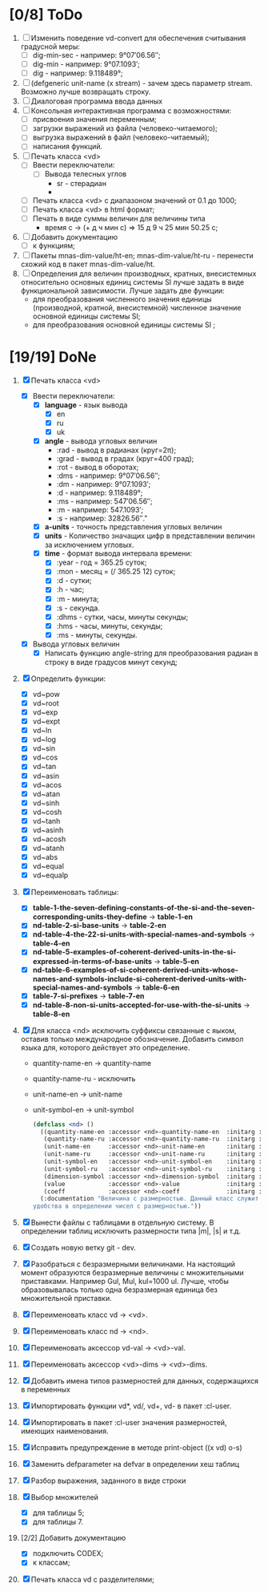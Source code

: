 * [0/8] ToDo
1. [ ] Изменить поведение vd-convert для обеспечения считывания
   градусной меры:
   - [ ] dig-min-sec - например: 9°07′06.56″;
   - [ ] dig-min - например: 9°07.1093′;
   - [ ] dig - например: 9.118489°;

2. [ ] (defgeneric unit-name (x stream) - зачем здесь параметр
   stream. Возможно лучше возвращать строку.
3. [ ] Диалоговая программа ввода данных
4. [ ] Консольная интерактивная программа с возможностями:
   - [ ] присвоения значения переменным;
   - [ ] загрузки выражений из файла (человеко-читаемого);
   - [ ] выгрузка выражений в файл (человеко-читаемый);
   - [ ] написания функций.
5. [-] Печать класса <vd>
   - [-] Ввести переключатели:
     - [ ] Вывода телесных углов
       - sr - стерадиан
       - 
   - [ ] Печать класса <vd> с диапазоном значений от 0.1 до 1000;
   - [ ] Печать класса <vd> в html формат;
   - [ ] Печать в виде суммы величин для величины типа
     - время c -> (+ д ч мин с) => 15 д 9 ч 25 мин 50.25 с;
6. [ ] Добавить документацию
   - [ ] к функциям;
7. [ ] Пакеты mnas-dim-value/ht-en; mnas-dim-value/ht-ru - перенести
   схожий код в пакет mnas-dim-value/ht.
8. [ ] Определения для величин производных, кратных, внесистемных
   относительно основных единиц системы SI лучше задать в виде
   функциональной зависимости. Лучше задать две функции:
   - для преобразования численного значения единицы (производной,
     кратной, внесистемной) численное значение основной единицы
     системы SI;
   - для преобразования основной единицы системы SI ;

* [19/19] DoNe
1. [X] Печать класса <vd>
   - [X] Ввести переключатели:
     - [X] *language* - язык вывода
       - [X] en
       - [X] ru
       - [X] uk
     - [X] *angle* - вывода угловых величин
       - :rad  - вывод в радианах (круг=2π);
       - :grad - вывод в градах (круг=400 град);
       - :rot  - вывод в оборотах;
       - :dms  - например: 9°07′06.56″;
       - :dm   - например: 9°07.1093′;
       - :d    - например: 9.118489°;
       - :ms   - например: 547′06.56″;
       - :m    - например: 547.1093′;
       - :s    - например: 32826.56″."
     - [X] *a-units* - точность представления угловых величин
     - [X] *units* - Количество значащих цифр в представлении величин
       за исключением угловых.
     - [X] *time* - формат вывода интервала времени:
       - [X] :year - год = 365.25 суток;
       - [X] :mon  - месяц = (/ 365.25 12) суток;
       - [X] :d    - сутки;
       - [X] :h    - час;
       - [X] :m    - минута;
       - [X] :s    - секунда.
       - [X] :dhms - сутки, часы, минуты секунды;
       - [X] :hms  - часы, минуты, секунды;
       - [X] :ms   - минуты, секунды.
   - [X] Вывода угловых величин
     - [X] Написать функцию angle-string для преобразования радиан в
       строку в виде градусов минут секунд;

2. [X] Определить функции:
   - [X] vd~pow
   - [X] vd~root
   - [X] vd~exp
   - [X] vd~expt
   - [X] vd~ln
   - [X] vd~log
   - [X] vd~sin
   - [X] vd~cos
   - [X] vd~tan
   - [X] vd~asin
   - [X] vd~acos
   - [X] vd~atan
   - [X] vd~sinh
   - [X] vd~cosh
   - [X] vd~tanh
   - [X] vd~asinh
   - [X] vd~acosh
   - [X] vd~atanh
   - [X] vd~abs
   - [X] vd~equal
   - [X] vd~equalp

3. [X] Переименовать таблицы:
   - [X] *table-1-the-seven-defining-constants-of-the-si-and-the-seven-corresponding-units-they-define* -> *table-1-en*
   - [X] *nd-table-2-si-base-units* -> *table-2-en*
   - [X] *nd-table-4-the-22-si-units-with-special-names-and-symbols* -> *table-4-en*
   - [X] *nd-table-5-examples-of-coherent-derived-units-in-the-si-expressed-in-terms-of-base-units* -> *table-5-en*
   - [X] *nd-table-6-examples-of-si-coherent-derived-units-whose-names-and-symbols-include-si-coherent-derived-units-with-special-names-and-symbols* -> *table-6-en*
   - [X] *table-7-si-prefixes* -> *table-7-en*
   - [X] *nd-table-8-non-si-units-accepted-for-use-with-the-si-units* -> *table-8-en*
4. [X]  Для класса <nd> исключить суффиксы связанные с яыком, оставив
   только международное обозначение. Добавить символ языка для,
   которого действует это определение.
   
   - quantity-name-en -> quantity-name
   - quantity-name-ru - исключить 
   - unit-name-en -> unit-name
   - unit-symbol-en -> unit-symbol
   #+begin_src lisp
     (defclass <nd> ()
       ((quantity-name-en :accessor <nd>-quantity-name-en  :initarg :quantity-name-en :initform "" :documentation "Наименование величины английское. Например: length")
        (quantity-name-ru :accessor <nd>-quantity-name-ru  :initarg :quantity-name-ru :initform "" :documentation "Наименование величины русское. Например: длина")
        (unit-name-en     :accessor <nd>-unit-name-en      :initarg :unit-name-en     :initform "" :documentation "Наименование единицы английское. Например: metre") 
        (unit-name-ru     :accessor <nd>-unit-name-ru      :initarg :unit-name-ru     :initform "" :documentation "Наименование единицы русское. Например: метр") 
        (unit-symbol-en   :accessor <nd>-unit-symbol-en    :initarg :unit-symbol-en   :initform "" :documentation "Обозначение единицы английское. Например: m")
        (unit-symbol-ru   :accessor <nd>-unit-symbol-ru    :initarg :unit-symbol-ru   :initform "" :documentation "Обозначение единицы русское. Например: м")
        (dimension-symbol :accessor <nd>-dimension-symbol  :initarg :dimension-symbol :initform "" :documentation "Символ размерности. Например: L")
        (value            :accessor <nd>-value             :initarg :value            :initform 1  :documentation "Значение, выраженное в единицах СИ. Например: (vd 1 :m 1)")
        (coeff            :accessor <nd>-coeff             :initarg :coeff :initform '((-24 24))   :documentation "Список диапазонов разрешенных степеней множителей для данной величины системы СИ"))
       (:documentation "Величина с размерностью. Данный класс служит исключительно для
     удобства в определении чисел с размерностью."))

   #+end_src

5. [X] Вынести файлы с таблицами в отдельную систему. В определении
   таблиц исключить размерности типа |m|, |s| и т.д.
6. [X] Создать новую ветку git - dev.
7. [X] Разобраться с безразмерными величинами. На настоящий момент
   образуются безразмерные величины с множительными
   приставками. Например Gul, Mul, kul=1000 ul. Лучше, чтобы
   образовывалась только одна безразмерная единица без множительной
   приставки.
8. [X] Переименовать класс vd -> <vd>.
9. [X] Переименовать класс nd -> <nd>.
10. [X] Переименовать аксессор vd-val -> <vd>-val. 
11. [X] Переименовать аксессор <vd>-dims -> <vd>-dims.
12. [X] Добавить имена типов размерностей для данных, содержащихся в переменных
13. [X] Импортировать функции vd*, vd/, vd+, vd- в пакет :cl-user.
14. [X] Импортировать в пакет :cl-user значения размерностей, имеющих наименования.
15. [X] Исправить предупреждение в методе print-object ((x vd) o-s)
16. [X] Заменить defparameter на defvar в определении хеш таблиц
17. [X] Разбор выражения, заданного в виде строки
18. [X] Выбор множителей
    - [X] для таблицы 5;
    - [X] для таблицы 7.
19. [2/2] Добавить документацию
    - [X] подключить CODEX; 
    - [X] к классам;
20. [X] Печать класса vd с разделителями;
